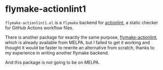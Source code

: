 * flymake-actionlint1
~flymake-actionlint1.el~ is a ~flymake~ backend for [[https://github.com/rhysd/actionlint][actionlint]], a static checker for GitHub Actions workflow files.

There is another package for exactly the same purpose, [[https://github.com/ROCKTAKEY/flymake-actionlint/][flymake-actionlint]], which is already available from MELPA, but I failed to get it working and thought it would be faster to rewrite an alternative from scratch, thanks to my experience in writing another flymake backend.

And this package is not going to be on MELPA.

